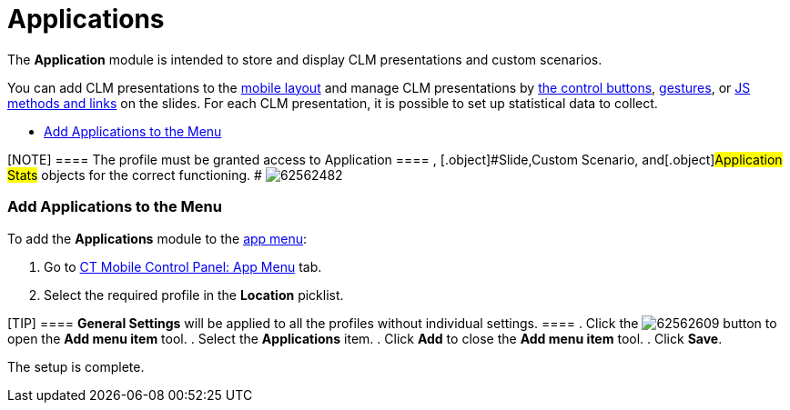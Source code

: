 = Applications

The *Application* module is intended to store and display CLM
presentations and custom scenarios.

You can add CLM presentations to the
link:android/mobile-layouts-applications[mobile layout] and manage CLM
presentations by
https://help.customertimes.com/smart/project-ct-mobile-en/clm-presentation-controls[the
control buttons], link:android/knowledge-base/mobile-application/mobile-application-modules/applications/gestures-in-clm-presentations[gestures], or
link:android/js-bridge-api[JS methods and links] on the slides. For each
CLM presentation, it is possible to set up statistical data to collect.

* link:android/knowledge-base/mobile-application/mobile-application-modules/applications/applications#h2__1510760474[Add Applications to the Menu]

[NOTE] ==== The profile must be granted access to
[.object]#Application ==== , [.object]#Slide#,[.object]#Custom Scenario#, and[.object]#Application
Stats# objects for the correct functioning. #
image:62562482.png[]

[[h2__1510760474]]
=== Add Applications to the Menu 

To add the *Applications* module to the link:android/app-menu[app menu]:

. Go to link:android/knowledge-base/configuration-guide/ct-mobile-control-panel/ct-mobile-control-panel-app-menu[CT Mobile Control
Panel: App Menu] tab.
. Select the required profile in the *Location* picklist.

[TIP] ==== *General Settings* will be applied to all the
profiles without individual settings. ====
. Click the
image:62562609.png[]
button to open the *Add menu item* tool.
. Select the *Applications* item.
. Click *Add* to close the *Add menu item* tool.
. Click *Save*.

The setup is complete.
